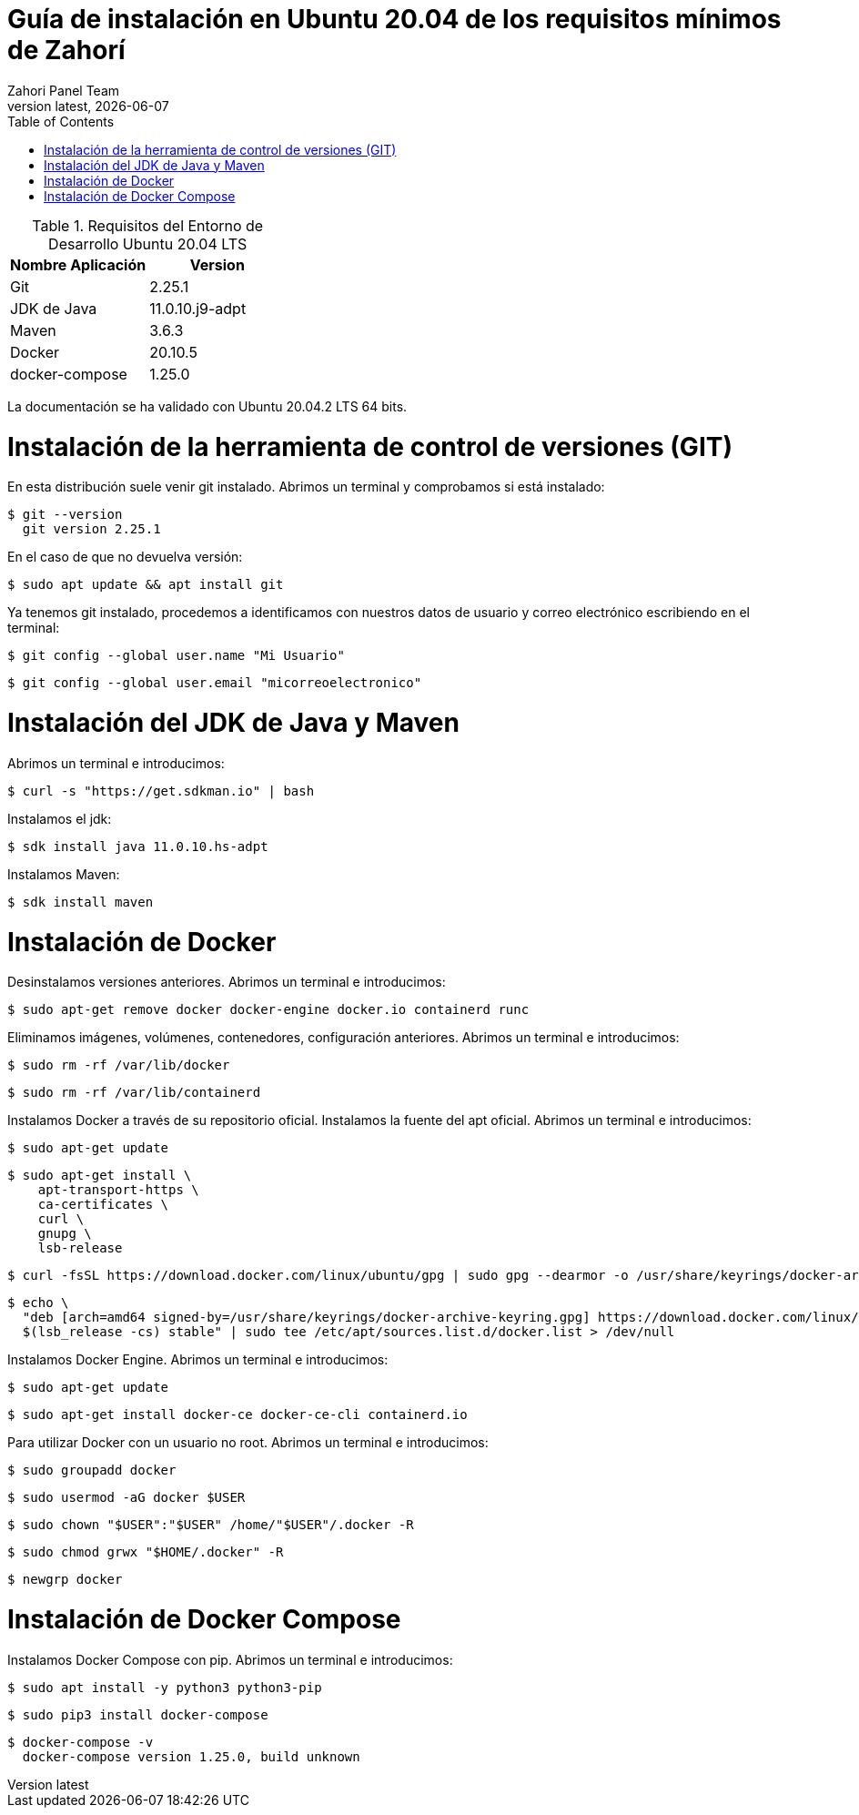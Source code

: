 :imagesdir: images

= Guía de instalación en Ubuntu 20.04 de los requisitos mínimos de Zahorí
:revdate: {docdate}
:toc: left
:toclevels: 3
:sectnums:
:sectanchors:
:Author: Zahori Panel Team
:revnumber: latest
:icons: font
:source-highlighter: coderay
:docinfo: shared


[cols=2*,options="header"]
.Requisitos del Entorno de Desarrollo Ubuntu 20.04 LTS
|===
|Nombre Aplicación
|Version

|Git
|2.25.1

|JDK de Java
|11.0.10.j9-adpt

|Maven
|3.6.3

|Docker
|20.10.5

|docker-compose
|1.25.0
|===

<<<

La documentación se ha validado con Ubuntu 20.04.2 LTS 64 bits.

= Instalación de la herramienta de control de versiones (GIT)
<<<

En esta distribución suele venir git instalado. Abrimos un terminal y comprobamos si está instalado:


----
$ git --version
  git version 2.25.1
----


<<<

En el caso de que no devuelva versión:

----
$ sudo apt update && apt install git
----


<<<

Ya tenemos git instalado, procedemos a identificamos con nuestros datos de usuario y correo electrónico escribiendo en el terminal:


----
$ git config --global user.name "Mi Usuario"
----

----
$ git config --global user.email "micorreoelectronico"
----



= Instalación del JDK de Java y Maven

<<<

Abrimos un terminal e introducimos:


----
$ curl -s "https://get.sdkman.io" | bash
----


<<<

Instalamos el jdk:

----
$ sdk install java 11.0.10.hs-adpt
----


<<<

Instalamos Maven:

----
$ sdk install maven
----



= Instalación de Docker

<<<

Desinstalamos versiones anteriores. Abrimos un terminal e introducimos:

----
$ sudo apt-get remove docker docker-engine docker.io containerd runc
----


<<<

Eliminamos imágenes, volúmenes, contenedores, configuración anteriores. Abrimos un terminal e introducimos:

----
$ sudo rm -rf /var/lib/docker
----

----
$ sudo rm -rf /var/lib/containerd
----


<<<

Instalamos Docker a través de su repositorio oficial. Instalamos la fuente del apt oficial. Abrimos un terminal e introducimos:

----
$ sudo apt-get update
----

----
$ sudo apt-get install \
    apt-transport-https \
    ca-certificates \
    curl \
    gnupg \
    lsb-release
----

----
$ curl -fsSL https://download.docker.com/linux/ubuntu/gpg | sudo gpg --dearmor -o /usr/share/keyrings/docker-archive-keyring.gpg
----

----
$ echo \
  "deb [arch=amd64 signed-by=/usr/share/keyrings/docker-archive-keyring.gpg] https://download.docker.com/linux/ubuntu \
  $(lsb_release -cs) stable" | sudo tee /etc/apt/sources.list.d/docker.list > /dev/null
----

<<<

Instalamos Docker Engine. Abrimos un terminal e introducimos:

----
$ sudo apt-get update
----

----
$ sudo apt-get install docker-ce docker-ce-cli containerd.io
----

<<<

Para utilizar Docker con un usuario no root. Abrimos un terminal e introducimos:

----
$ sudo groupadd docker
----


----
$ sudo usermod -aG docker $USER
----

----
$ sudo chown "$USER":"$USER" /home/"$USER"/.docker -R
----

----
$ sudo chmod grwx "$HOME/.docker" -R
----

----
$ newgrp docker
----

= Instalación de Docker Compose

<<<

Instalamos Docker Compose con pip. Abrimos un terminal e introducimos:

----
$ sudo apt install -y python3 python3-pip
----

----
$ sudo pip3 install docker-compose
----

----
$ docker-compose -v
  docker-compose version 1.25.0, build unknown
----

